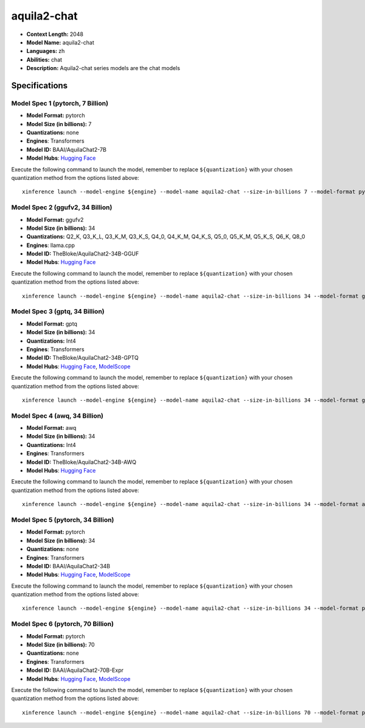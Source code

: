 .. _models_llm_aquila2-chat:

========================================
aquila2-chat
========================================

- **Context Length:** 2048
- **Model Name:** aquila2-chat
- **Languages:** zh
- **Abilities:** chat
- **Description:** Aquila2-chat series models are the chat models

Specifications
^^^^^^^^^^^^^^


Model Spec 1 (pytorch, 7 Billion)
++++++++++++++++++++++++++++++++++++++++

- **Model Format:** pytorch
- **Model Size (in billions):** 7
- **Quantizations:** none
- **Engines**: Transformers
- **Model ID:** BAAI/AquilaChat2-7B
- **Model Hubs**:  `Hugging Face <https://huggingface.co/BAAI/AquilaChat2-7B>`__

Execute the following command to launch the model, remember to replace ``${quantization}`` with your
chosen quantization method from the options listed above::

   xinference launch --model-engine ${engine} --model-name aquila2-chat --size-in-billions 7 --model-format pytorch --quantization ${quantization}


Model Spec 2 (ggufv2, 34 Billion)
++++++++++++++++++++++++++++++++++++++++

- **Model Format:** ggufv2
- **Model Size (in billions):** 34
- **Quantizations:** Q2_K, Q3_K_L, Q3_K_M, Q3_K_S, Q4_0, Q4_K_M, Q4_K_S, Q5_0, Q5_K_M, Q5_K_S, Q6_K, Q8_0
- **Engines**: llama.cpp
- **Model ID:** TheBloke/AquilaChat2-34B-GGUF
- **Model Hubs**:  `Hugging Face <https://huggingface.co/TheBloke/AquilaChat2-34B-GGUF>`__

Execute the following command to launch the model, remember to replace ``${quantization}`` with your
chosen quantization method from the options listed above::

   xinference launch --model-engine ${engine} --model-name aquila2-chat --size-in-billions 34 --model-format ggufv2 --quantization ${quantization}


Model Spec 3 (gptq, 34 Billion)
++++++++++++++++++++++++++++++++++++++++

- **Model Format:** gptq
- **Model Size (in billions):** 34
- **Quantizations:** Int4
- **Engines**: Transformers
- **Model ID:** TheBloke/AquilaChat2-34B-GPTQ
- **Model Hubs**:  `Hugging Face <https://huggingface.co/TheBloke/AquilaChat2-34B-GPTQ>`__, `ModelScope <https://modelscope.cn/models/BAAI/AquilaChat2-34B-Int4-GPTQ>`__

Execute the following command to launch the model, remember to replace ``${quantization}`` with your
chosen quantization method from the options listed above::

   xinference launch --model-engine ${engine} --model-name aquila2-chat --size-in-billions 34 --model-format gptq --quantization ${quantization}


Model Spec 4 (awq, 34 Billion)
++++++++++++++++++++++++++++++++++++++++

- **Model Format:** awq
- **Model Size (in billions):** 34
- **Quantizations:** Int4
- **Engines**: Transformers
- **Model ID:** TheBloke/AquilaChat2-34B-AWQ
- **Model Hubs**:  `Hugging Face <https://huggingface.co/TheBloke/AquilaChat2-34B-AWQ>`__

Execute the following command to launch the model, remember to replace ``${quantization}`` with your
chosen quantization method from the options listed above::

   xinference launch --model-engine ${engine} --model-name aquila2-chat --size-in-billions 34 --model-format awq --quantization ${quantization}


Model Spec 5 (pytorch, 34 Billion)
++++++++++++++++++++++++++++++++++++++++

- **Model Format:** pytorch
- **Model Size (in billions):** 34
- **Quantizations:** none
- **Engines**: Transformers
- **Model ID:** BAAI/AquilaChat2-34B
- **Model Hubs**:  `Hugging Face <https://huggingface.co/BAAI/AquilaChat2-34B>`__, `ModelScope <https://modelscope.cn/models/BAAI/AquilaChat2-34B>`__

Execute the following command to launch the model, remember to replace ``${quantization}`` with your
chosen quantization method from the options listed above::

   xinference launch --model-engine ${engine} --model-name aquila2-chat --size-in-billions 34 --model-format pytorch --quantization ${quantization}


Model Spec 6 (pytorch, 70 Billion)
++++++++++++++++++++++++++++++++++++++++

- **Model Format:** pytorch
- **Model Size (in billions):** 70
- **Quantizations:** none
- **Engines**: Transformers
- **Model ID:** BAAI/AquilaChat2-70B-Expr
- **Model Hubs**:  `Hugging Face <https://huggingface.co/BAAI/AquilaChat2-70B-Expr>`__, `ModelScope <https://modelscope.cn/models/BAAI/AquilaChat2-70B-Expr>`__

Execute the following command to launch the model, remember to replace ``${quantization}`` with your
chosen quantization method from the options listed above::

   xinference launch --model-engine ${engine} --model-name aquila2-chat --size-in-billions 70 --model-format pytorch --quantization ${quantization}

